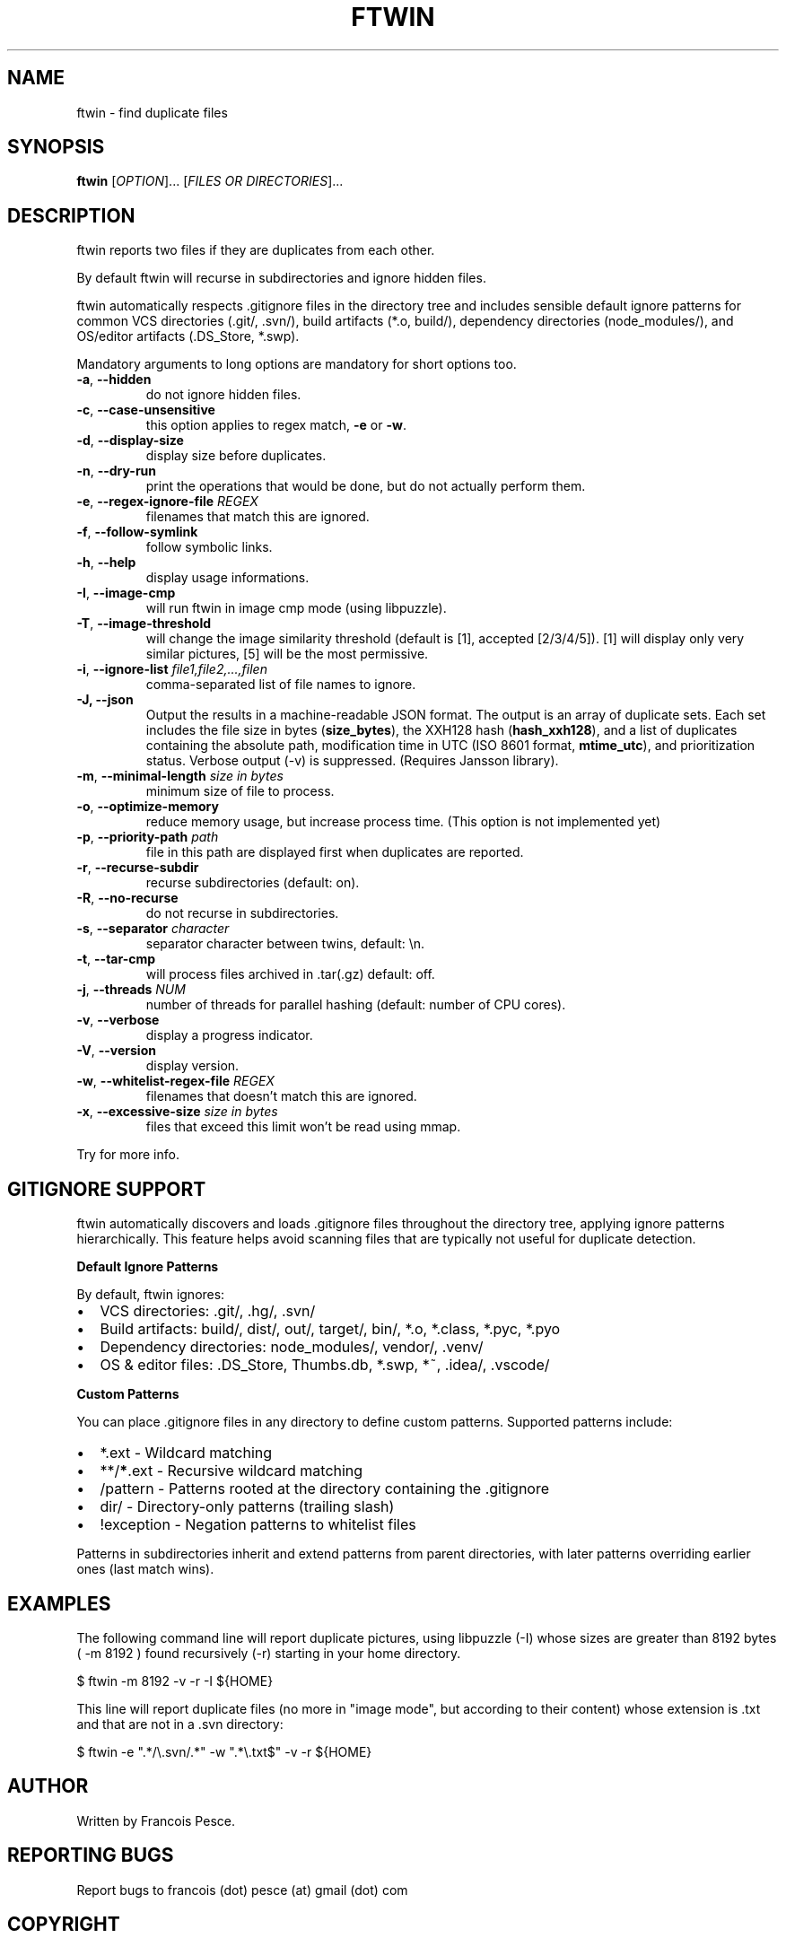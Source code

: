 .\"
.\" Copyright (c) 2007 Francois Pesce <francois.pesce at gmail.com>
.\"
.\" Copying and distribution of this file, with or without modification,
.\" are permitted in any medium without royalty provided the copyright
.\" notice and this notice are preserved.
.\"
.TH FTWIN "8" "October 2007" "ftwin 0.6.0" "User Commands"
.SH NAME
ftwin \- find duplicate files
.SH SYNOPSIS
.B ftwin
[\fIOPTION\fR]... [\fIFILES OR DIRECTORIES\fR]...
.SH DESCRIPTION
.PP
ftwin reports two files if they are duplicates from each other.
.PP
By default ftwin will recurse in subdirectories and ignore hidden files.
.PP
ftwin automatically respects .gitignore files in the directory tree and includes
sensible default ignore patterns for common VCS directories (.git/, .svn/),
build artifacts (*.o, build/), dependency directories (node_modules/),
and OS/editor artifacts (.DS_Store, *.swp).
.PP
Mandatory arguments to long options are mandatory for short options too.
.TP
\fB\-a\fR, \fB\-\-hidden\fR
do not ignore hidden files.
.TP
\fB\-c\fR, \fB\-\-case-unsensitive\fR
this option applies to regex match, \fB\-e\fR or \fB\-w\fR.
.TP
\fB\-d\fR, \fB\-\-display-size\fR
display size before duplicates.
.TP
\fB\-n\fR, \fB\-\-dry-run\fR
print the operations that would be done, but do not actually perform them.
.TP
\fB\-e\fR, \fB\-\-regex-ignore-file\fR \fIREGEX\fR
filenames that match this are ignored.
.TP
\fB\-f\fR, \fB\-\-follow-symlink\fR
follow symbolic links.
.TP
\fB\-h\fR, \fB\-\-help\fR
display usage informations.
.TP
\fB\-I\fR, \fB\-\-image-cmp\fR
will run ftwin in image cmp mode (using libpuzzle).
.TP
\fB\-T\fR, \fB\-\-image-threshold\fR
will change the image similarity threshold (default is [1], accepted [2/3/4/5]).
[1] will display only very similar pictures, [5] will be the most permissive.
.TP
\fB\-i\fR, \fB\-\-ignore-list\fR \fIfile1,file2,...,filen\fR
comma-separated list of file names to ignore.
.TP
.B \-J, \-\-json
Output the results in a machine-readable JSON format. The output is an array of duplicate sets. Each set includes the file size in bytes (\fBsize_bytes\fR), the XXH128 hash (\fBhash_xxh128\fR), and a list of duplicates containing the absolute path, modification time in UTC (ISO 8601 format, \fBmtime_utc\fR), and prioritization status. Verbose output (\-v) is suppressed. (Requires Jansson library).
.TP
\fB\-m\fR, \fB\-\-minimal-length\fR \fIsize in bytes\fR
minimum size of file to process.
.TP
\fB\-o\fR, \fB\-\-optimize-memory\fR
reduce memory usage, but increase process time. (This option is not implemented yet)
.TP
\fB\-p\fR, \fB\-\-priority-path\fR \fIpath\fR
file in this path are displayed first when duplicates are reported.
.TP
\fB\-r\fR, \fB\-\-recurse-subdir\fR
recurse subdirectories (default: on).
.TP
\fB\-R\fR, \fB\-\-no-recurse\fR
do not recurse in subdirectories.
.TP
\fB\-s\fR, \fB\-\-separator\fR \fIcharacter\fR
separator character between twins, default: \\n.
.TP
\fB\-t\fR, \fB\-\-tar-cmp\fR
will process files archived in .tar(.gz) default: off.
.TP
\fB\-j\fR, \fB\-\-threads\fR \fINUM\fR
number of threads for parallel hashing (default: number of CPU cores).
.TP
\fB\-v\fR, \fB\-\-verbose\fR
display a progress indicator.
.TP
\fB\-V\fR, \fB\-\-version\fR
display version.
.TP
\fB\-w\fR, \fB\-\-whitelist-regex-file\fR \fIREGEX\fR
filenames that doesn't match this are ignored.
.TP
\fB\-x\fR, \fB\-\-excessive-size\fR \fIsize in bytes\fR
files that exceed this limit won't be read using mmap.
.PP
Try
.EM ftwin -h
for more info.
.SH GITIGNORE SUPPORT
.PP
ftwin automatically discovers and loads .gitignore files throughout the directory
tree, applying ignore patterns hierarchically. This feature helps avoid scanning
files that are typically not useful for duplicate detection.
.PP
.B Default Ignore Patterns
.PP
By default, ftwin ignores:
.IP \(bu 2
VCS directories: .git/, .hg/, .svn/
.IP \(bu 2
Build artifacts: build/, dist/, out/, target/, bin/, *.o, *.class, *.pyc, *.pyo
.IP \(bu 2
Dependency directories: node_modules/, vendor/, .venv/
.IP \(bu 2
OS & editor files: .DS_Store, Thumbs.db, *.swp, *~, .idea/, .vscode/
.PP
.B Custom Patterns
.PP
You can place .gitignore files in any directory to define custom patterns.
Supported patterns include:
.IP \(bu 2
*.ext \- Wildcard matching
.IP \(bu 2
**/\fB*\fR.ext \- Recursive wildcard matching
.IP \(bu 2
/pattern \- Patterns rooted at the directory containing the .gitignore
.IP \(bu 2
dir/ \- Directory-only patterns (trailing slash)
.IP \(bu 2
!exception \- Negation patterns to whitelist files
.PP
Patterns in subdirectories inherit and extend patterns from parent directories,
with later patterns overriding earlier ones (last match wins).
.SH EXAMPLES
.ED
.PP
The following command line will report duplicate pictures, using libpuzzle 
(-I) whose sizes are greater than 8192 bytes ( -m 8192 ) found recursively
(-r) starting in your home directory.

.BD -literal -offset indent
$ ftwin \-m 8192 \-v \-r \-I ${HOME}

.ED
.PP
This line will report duplicate files (no more in "image mode", but according
to their content) whose extension is .txt and that are not in a .svn directory:

.BD -literal -offset indent
$ ftwin \-e ".*/\\.svn/.*" \-w ".*\\.txt$" \-v \-r ${HOME}
.SH AUTHOR
Written by Francois Pesce.
.SH "REPORTING BUGS"
Report bugs to francois (dot) pesce (at) gmail (dot) com
.SH COPYRIGHT
Copyright \(co 2007 Francois Pesce
.br
.ED
.SH SEE ALSO
.XR libpuzzle 3
